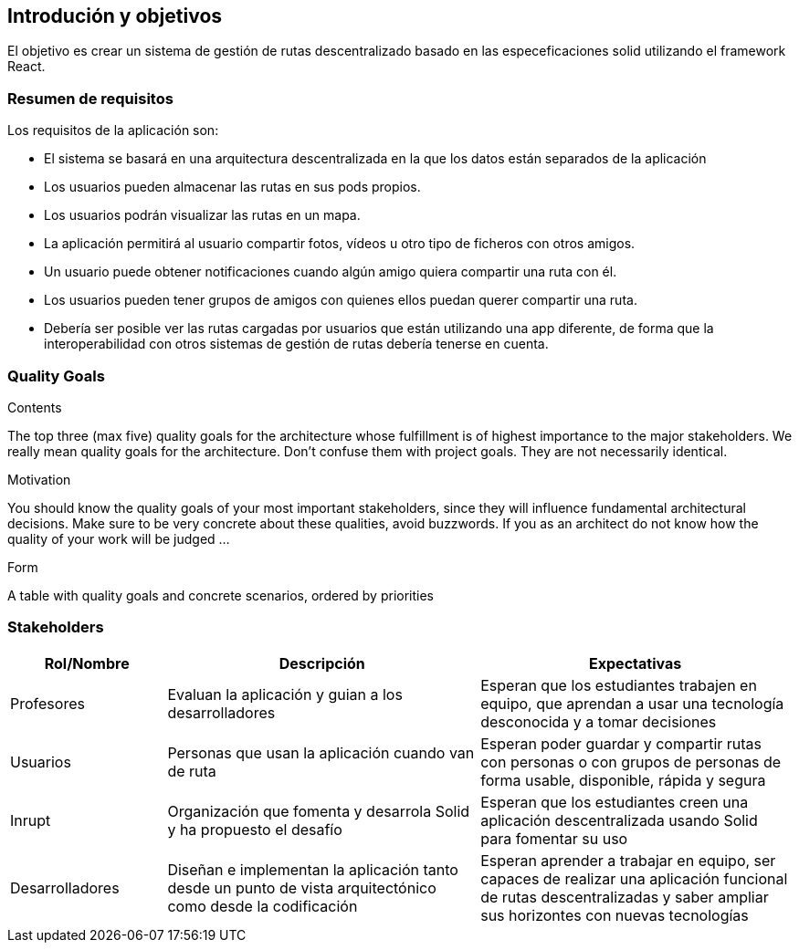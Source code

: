 [[section-introduction-and-goals]]
== Introdución y objetivos
El objetivo es crear un sistema de gestión de rutas descentralizado basado en las especeficaciones solid utilizando el framework React.



[role="arc42help"]



=== Resumen de requisitos
Los requisitos de la aplicación son:

* El sistema se basará en una arquitectura descentralizada en la que los datos están separados de la aplicación
* Los usuarios pueden almacenar las rutas en sus pods propios.
* Los usuarios podrán visualizar las rutas en un mapa.
* La aplicación permitirá al usuario compartir fotos, vídeos u otro tipo de ficheros con otros amigos.
* Un usuario puede obtener notificaciones cuando algún amigo quiera compartir una ruta con él.
* Los usuarios pueden tener grupos de amigos con quienes ellos puedan querer compartir una ruta.
* Debería ser posible ver las rutas cargadas por usuarios que están utilizando una app diferente, de forma que la interoperabilidad con otros sistemas de gestión de rutas debería tenerse en cuenta. 
[role="arc42help"]


=== Quality Goals

[role="arc42help"]
****
.Contents
The top three (max five) quality goals for the architecture whose fulfillment is of highest importance to the major stakeholders. We really mean quality goals for the architecture. Don't confuse them with project goals. They are not necessarily identical.

.Motivation
You should know the quality goals of your most important stakeholders, since they will influence fundamental architectural decisions. Make sure to be very concrete about these qualities, avoid buzzwords.
If you as an architect do not know how the quality of your work will be judged …

.Form
A table with quality goals and concrete scenarios, ordered by priorities
****

=== Stakeholders

[role="arc42help"]


[options="header",cols="1,2,2"]
|===
|Rol/Nombre|Descripción|Expectativas
| Profesores | Evaluan la aplicación y guian a los desarrolladores | Esperan que los estudiantes trabajen en equipo, que aprendan a usar una tecnología desconocida y a tomar decisiones
| Usuarios | Personas que usan la aplicación cuando van de ruta | Esperan poder guardar y compartir rutas con personas o con  grupos de personas de forma usable, disponible, rápida y segura 
| Inrupt |Organización que fomenta y desarrola Solid y ha propuesto el desafío | Esperan que los estudiantes creen una aplicación descentralizada usando Solid para fomentar su uso
| Desarrolladores |Diseñan e implementan la aplicación tanto desde un punto de  vista arquitectónico como desde la codificación | Esperan aprender a trabajar en equipo, ser capaces de realizar una aplicación funcional de rutas descentralizadas y saber ampliar sus horizontes con nuevas tecnologías

|===
